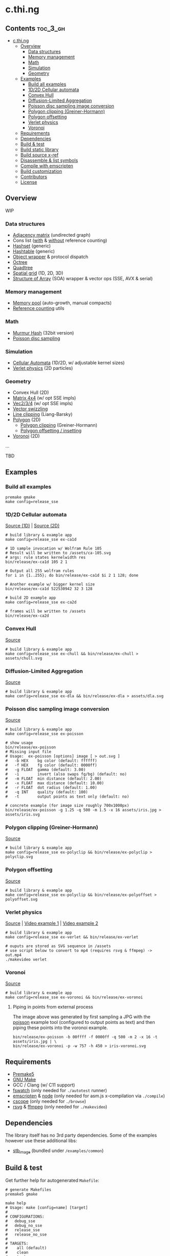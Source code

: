 * c.thi.ng

** Contents                                                        :toc_3_gh:
 - [[#cthing][c.thi.ng]]
     - [[#overview][Overview]]
         - [[#data-structures][Data structures]]
         - [[#memory-management][Memory management]]
         - [[#math][Math]]
         - [[#simulation][Simulation]]
         - [[#geometry][Geometry]]
     - [[#examples][Examples]]
         - [[#build-all-examples][Build all examples]]
         - [[#1d2d-cellular-automata][1D/2D Cellular automata]]
         - [[#convex-hull][Convex Hull]]
         - [[#diffusion-limited-aggregation][Diffusion-Limited Aggregation]]
         - [[#poisson-disc-sampling-image-conversion][Poisson disc sampling image conversion]]
         - [[#polygon-clipping-greiner-hormann][Polygon clipping (Greiner-Hormann)]]
         - [[#polygon-offsetting][Polygon offsetting]]
         - [[#verlet-physics][Verlet physics]]
         - [[#voronoi][Voronoi]]
     - [[#requirements][Requirements]]
     - [[#dependencies][Dependencies]]
     - [[#build--test][Build & test]]
     - [[#build-static-library][Build static library]]
     - [[#build-source-x-ref][Build source x-ref]]
     - [[#disassemble--list-symbols][Disassemble & list symbols]]
     - [[#compile-with-emscripten][Compile with emscripten]]
     - [[#build-customization][Build customization]]
     - [[#contributors][Contributors]]
     - [[#license][License]]

** Overview

WIP

*** Data structures
- [[./src/data/adjacency.h][Adjacency matrix]] (undirected graph)
- Cons list ([[./src/data/consrc.h][with]] & [[./src/data/cons.h][without]] reference counting)
- [[./src/data/hashset.h][Hashset]] (generic)
- [[./src/data/hashtable.h][Hashtable]] (generic)
- [[./src/data/object.h][Object wrapper]] & protocol dispatch
- [[./src/data/octree.h][Octree]]
- [[./src/data/quadtree.h][Quadtree]]
- [[./src/data/spatialgrid.h][Spatial grid]] (1D, 2D, 3D)
- [[./src/data/soa.h][Structure of Array]] (SOA) wrapper & vector ops (SSE, AVX & serial)

*** Memory management

- [[./src/mem/mpool.h][Memory pool]] (auto-growth, manual compacts)
- [[./src/mem/ref.h][Reference counting]] utils

*** Math

- [[./src/math/hashfn.h][Murmur Hash]] (32bit version)
- [[./src/math/poisson.h][Poisson disc sampling]]

*** Simulation
- [[./src/sim/ca.h][Cellular Automata]] (1D/2D, w/ adjustable kernel sizes)
- [[./src/sim/verlet.h][Verlet physics]] (2D particles)

*** Geometry

- Convex Hull (2D)
- [[./src/math/matrix.h][Matrix 4x4]] (w/ opt SSE impls)
- [[./src/math/vec.h][Vec2/3/4]] (w/ opt SSE impls)
- [[./src/math/swizzle.h][Vector swizzling]]
- [[./src/geom/clip.h][Line clipping]] (Liang-Barsky)
- [[./src/geom/polygon.h][Polygon]] (2D)
  - [[#polygon-clipping-greiner-hormann][Polygon clipping]] (Greiner-Hormann)
  - [[#polygon-offsetting][Polygon offsetting / insetting]]
- [[./src/geom/voronoi.h][Voronoi]] (2D)
...

TBD

** Examples
*** Build all examples

#+BEGIN_SRC shell
premake gmake
make config=release_sse
#+END_SRC

*** 1D/2D Cellular automata

[[./examples/ca/ca1d.c][Source (1D)]] | [[./examples/ca/ca2d.c][Source (2D)]]

[[./assets/ca1d.png]]

#+BEGIN_SRC shell
# build library & example app
make config=release_sse ex-ca1d

# 1D sample invocation w/ Wolfram Rule 105
# Result will be written to /assets/ca-105.svg
# args: rule states kernelwidth res
bin/release/ex-ca1d 105 2 1

# Output all 255 wolfram rules
for i in {1..255}; do bin/release/ex-ca1d $i 2 1 128; done

# Another example w/ bigger kernel size
bin/release/ex-ca1d 522530942 32 3 128

# build 2D example app
make config=release_sse ex-ca2d

# frames will be written to /assets
bin/release/ex-ca2d
#+END_SRC

*** Convex Hull

[[./examples/convexhull/main.c][Source]]

[[./assets/chull.png]]

#+BEGIN_SRC shell
# build library & example app
make config=release_sse ex-chull && bin/release/ex-chull > assets/chull.svg
#+END_SRC

*** Diffusion-Limited Aggregation

[[./examples/dla/main.c][Source]]

[[./assets/dla.png]]

#+BEGIN_SRC shell
# build library & example app
make config=release_sse ex-dla && bin/release/ex-dla > assets/dla.svg
#+END_SRC

*** Poisson disc sampling image conversion

[[./examples/poisson/main.c][Source]]

[[./assets/iris-poisson.png]]

#+BEGIN_SRC shell
  # build library & example app
  make config=release_sse ex-poisson

  # show usage
  bin/release/ex-poisson
  # Missing input file
  # Usage:  ex-poisson [options] image [ > out.svg ]
  #   -b HEX    bg color (default: ffffff)
  #   -f HEX    fg color (default: 0000ff)
  #   -g FLOAT  gamma (default: 3.00)
  #   -i        invert (also swaps fg/bg) (default: no)
  #   -m FLOAT  min distance (default: 2.00)
  #   -x FLOAT  max distance (default: 10.00)
  #   -r FLOAT  dot radius (default: 1.00)
  #   -q INT    quality (default: 100)
  #   -t        output points as text only (default: no)

  # concrete example (for image size roughly 700x1000px)
  bin/release/ex-poisson -g 1.25 -q 500 -m 1.5 -x 16 assets/iris.jpg > assets/iris.svg
#+END_SRC

*** Polygon clipping (Greiner-Hormann)

[[./examples/polyclip/main.c][Source]]

[[./assets/polyclip.png]]

#+BEGIN_SRC shell
# build library & example app
make config=release_sse ex-polyclip && bin/release/ex-polyclip > polyclip.svg
#+END_SRC

*** Polygon offsetting

[[./examples/polyoffset/main.c][Source]]

[[./assets/polyoffset-all-small.png]]

#+BEGIN_SRC shell
# build library & example app
make config=release_sse ex-polyclip && bin/release/ex-polyoffset > polyoffset.svg
#+END_SRC

*** Verlet physics

[[./examples/verlet/main.c][Source]] | [[https://www.instagram.com/p/BG2W1NHEGdk][Video example 1]] | [[https://www.instagram.com/p/BG2jR9jkGXi][Video example 2]]

[[./assets/verlet.png]]

#+BEGIN_SRC shell
# build library & example app
make config=release_sse ex-verlet && bin/release/ex-verlet

# ouputs are stored as SVG sequence in /assets
# use script below to convert to mp4 (requires rsvg & ffmpeg) -> out.mp4
./makevideo verlet
#+END_SRC

*** Voronoi

[[./examples/voronoi/main.c][Source]]

[[./assets/poisson-voronoi.png]]

#+BEGIN_SRC shell
# build library & example app
make config=release_sse ex-voronoi && bin/release/ex-voronoi
#+END_SRC

**** Piping in points from external process

[[./assets/iris-voronoi.png]]

The image above was generated by first sampling a JPG with the [[#poisson-disc-sampling-image-conversion][poisson]]
example tool (configured to output points as text) and then piping
these points into the voronoi example.

#+BEGIN_SRC shell
bin/release/ex-poisson -b 00ffff -f 0000ff -q 500 -m 2 -x 16 -t assets/iris.jpg | \
bin/release/ex-voronoi -p -w 757 -h 450 > iris-voronoi.svg
#+END_SRC

** Requirements

- [[https://premake.github.io/][Premake5]]
- [[http://www.gnu.org/software/make/][GNU Make]]
- GCC / Clang (w/ C11 support)
- [[https://github.com/emcrisostomo/fswatch][fswatch]] (only needed for =./autotest= runner)
- [[http://emscripten.org][emscripten]] & [[http://nodejs.org][node]] (only needed for asm.js x-compilation via =./compile=)
- [[http://cscope.sourceforge.net/][cscope]] (only needed for =./browse=)
- [[https://wiki.gnome.org/Projects/LibRsvg][rsvg]] & [[http://ffmpeg.org/][ffmpeg]] (only needed for =./makevideo=)

** Dependencies

The library itself has no 3rd party dependencies. Some of the examples
however use these additional libs:

- [[https://github.com/nothings/stb][stb_image]] (bundled under =/examples/common=)

** Build & test

Get further help for autogenerated =Makefile=:

#+BEGIN_SRC shell
  # generate Makefiles
  premake5 gmake

  make help
  # Usage: make [config=name] [target]
  # 
  # CONFIGURATIONS:
  #   debug_sse
  #   debug_no_sse
  #   release_sse
  #   release_no_sse
  # 
  # TARGETS:
  #    all (default)
  #    clean
  #    test
  #    lib
  #    ex-poisson
  #    ex-dla
#+END_SRC

#+BEGIN_SRC shell
# build & run tests manually
make config=debug_sse test && bin/debug/test
# or
make config=release_sse test && bin/release/test

# ...or use auto test w/ file watcher
# tests re-run automatically if files in /src or /test are changed
# if no args given, compiles w/ address sanitizer enabled
./autotest
# ...or provide build config (target config profile)
# (only test_msan requires linux & clang, other profiles also build w/ gcc etc.)
./autotest test_msan
./autotest test_asan debug
./autotest test release no_sse
#+END_SRC

** Build static library

#+BEGIN_SRC shell
make config=debug_sse lib
# or
make config=release_sse lib
#+END_SRC

** Build source x-ref

#+BEGIN_SRC shell
brew install cscope

./browse
#+END_SRC

** Disassemble & list symbols

#+BEGIN_SRC shell
# display disassembly (OSX)
otool -jtV bin/release/libcthing.a | less

# display global symbols defined in lib
nm -g -j bin/release/libcthing.a | grep --color=never _ct_
#+END_SRC

** Compile with emscripten

#+BEGIN_SRC shell
  # help / usage
  ./compile -h
  # Usage:
  #   -a     : separate asm.js output
  #   -c     : enable Closure compiler step
  #   -d     : remove duplicate functions
  #   -D SYM : add define
  #   -h     : show this help
  #   -k     : enable runtime checks
  #   -m     : enable memory checks
  #   -s     : enable SSE (SIMD.js)
  #   -t     : include tests

  # compile with tests, closure pass & remove duplicate fns
  ./compile -tdc

  python3 -m http.server

  # in browser dev console - http://localhost:8000/
  cthing(); cthing._main()
#+END_SRC

** Build customization

The following =defines= can be used to customize behavior:

| =CT_FEATURE_LOG=       | enable logging (if =NDEBUG= is defined, the debug log level is disabled) |
| =CT_FEATURE_ANSI=      | use ANSI colors in log messages                                          |
| =CT_FEATURE_CHECKS=    | enable runtime assertions (via =CT_CHECK= macro)                         |
| =CT_FEATURE_CHECK_MEM= | enable runtime memory checks (via =CT_CHECK_MEM= macro)                  |
| =CT_FEATURE_SSE=       | enable SSE version                                                       |

** Contributors

| *Name*          | *Role*                          | *Website* |
| [[mailto:k@thi.ng][Karsten Schmidt]] | initiator & principal developer | [[http://thi.ng][thi.ng]]    |

** License

This project is open source and licensed under the [[http://www.apache.org/licenses/LICENSE-2.0][Apache Software License 2.0]].
